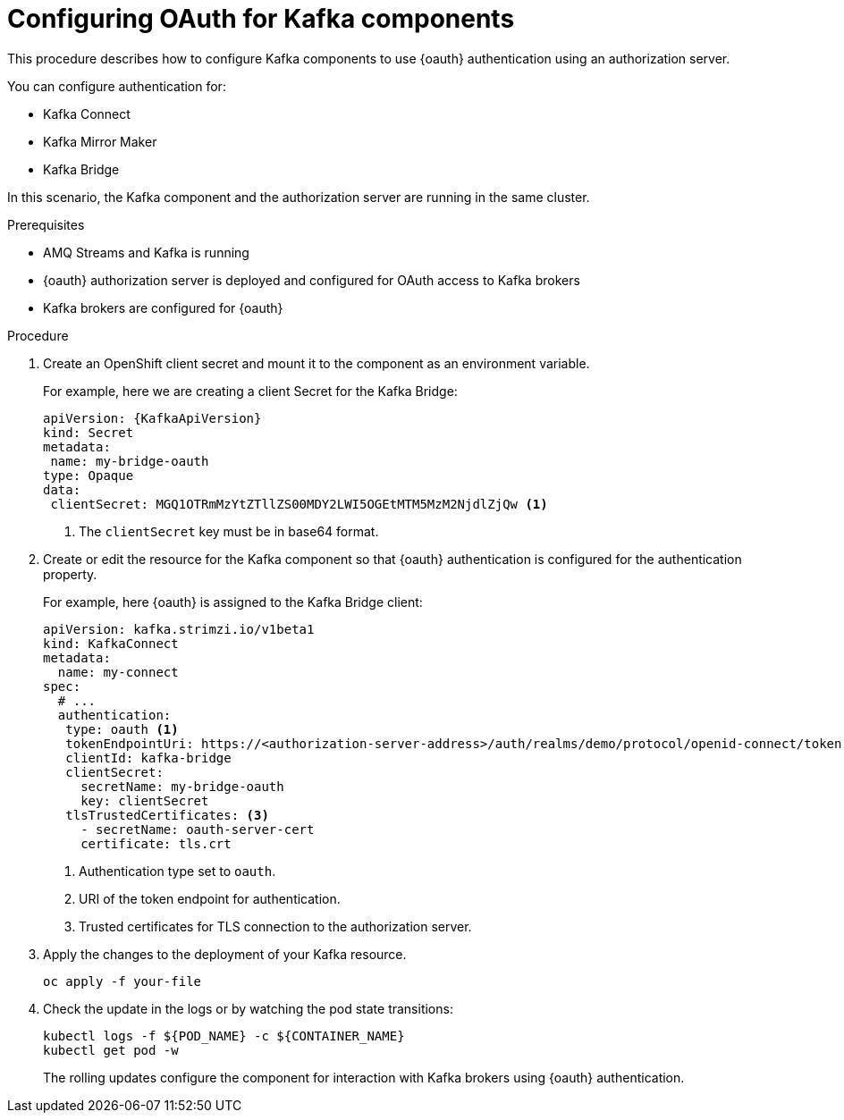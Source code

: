 // Module included in the following module:
//
// con-oauth-config.adoc

[id='proc-oauth-kafka-config-{context}']
= Configuring OAuth for Kafka components

This procedure describes how to configure Kafka components to use {oauth} authentication using an authorization server.

You can configure authentication for:

* Kafka Connect
* Kafka Mirror Maker
* Kafka Bridge

In this scenario, the Kafka component and the authorization server are running in the same cluster.

.Prerequisites

* AMQ Streams and Kafka is running
* {oauth} authorization server is deployed and configured for OAuth access to Kafka brokers
* Kafka brokers are configured for {oauth}

.Procedure

. Create an OpenShift client secret and mount it to the component as an environment variable.
+
For example, here we are creating a client Secret for the Kafka Bridge:
+
[source,yaml,subs="+quotes,attributes"]
----
apiVersion: {KafkaApiVersion}
kind: Secret
metadata:
 name: my-bridge-oauth
type: Opaque
data:
 clientSecret: MGQ1OTRmMzYtZTllZS00MDY2LWI5OGEtMTM5MzM2NjdlZjQw <1>
----
<1> The `clientSecret` key must be in base64 format.

. Create or edit the resource for the Kafka component so that {oauth} authentication is configured for the authentication property.
+
For example, here {oauth} is assigned to the Kafka Bridge client:
+
[source,yaml,subs="+quotes,attributes"]
----
apiVersion: kafka.strimzi.io/v1beta1
kind: KafkaConnect
metadata:
  name: my-connect
spec:
  # ...
  authentication:
   type: oauth <1>
   tokenEndpointUri: https://<authorization-server-address>/auth/realms/demo/protocol/openid-connect/token <2>
   clientId: kafka-bridge
   clientSecret:
     secretName: my-bridge-oauth
     key: clientSecret
   tlsTrustedCertificates: <3>
     - secretName: oauth-server-cert
     certificate: tls.crt
----
<1> Authentication type set to `oauth`.
<2> URI of the token endpoint for authentication.
<3> Trusted certificates for TLS connection to the authorization server.


. Apply the changes to the deployment of your Kafka resource.
+
[source,yaml,subs="+quotes,attributes"]
----
oc apply -f your-file
----

. Check the update in the logs or by watching the pod state transitions:
+
[source,yaml,subs="+quotes,attributes"]
----
kubectl logs -f ${POD_NAME} -c ${CONTAINER_NAME}
kubectl get pod -w
----
+
The rolling updates configure the component for interaction with Kafka brokers using {oauth} authentication.
